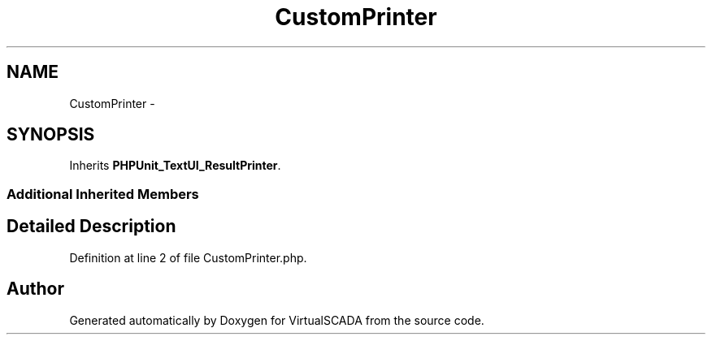 .TH "CustomPrinter" 3 "Tue Apr 14 2015" "Version 1.0" "VirtualSCADA" \" -*- nroff -*-
.ad l
.nh
.SH NAME
CustomPrinter \- 
.SH SYNOPSIS
.br
.PP
.PP
Inherits \fBPHPUnit_TextUI_ResultPrinter\fP\&.
.SS "Additional Inherited Members"
.SH "Detailed Description"
.PP 
Definition at line 2 of file CustomPrinter\&.php\&.

.SH "Author"
.PP 
Generated automatically by Doxygen for VirtualSCADA from the source code\&.
